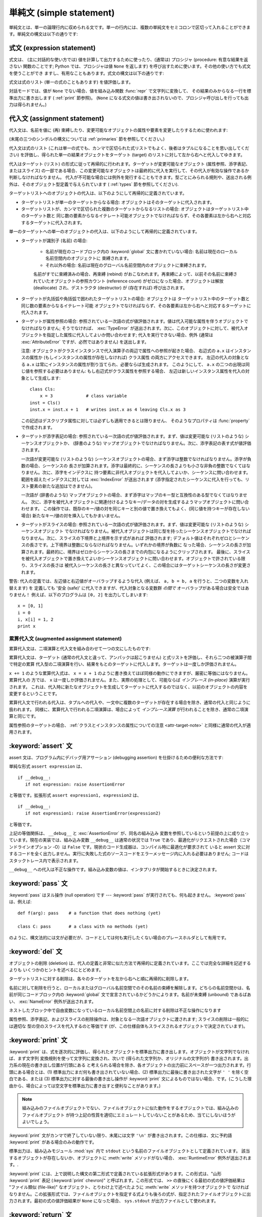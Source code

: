 
.. _simple:

*************************
単純文 (simple statement)
*************************

.. index:: pair: simple; statement

単純文とは、単一の論理行内に収められる文です。単一の行内には、複数の単純文をセミコロンで区切って入れることができます。単純文の構文は以下の通りです:

.. productionlist::
   simple_stmt: `expression_stmt`
              : | `assert_stmt`
              : | `assignment_stmt`
              : | `augmented_assignment_stmt`
              : | `pass_stmt`
              : | `del_stmt`
              : | `print_stmt`
              : | `return_stmt`
              : | `yield_stmt`
              : | `raise_stmt`
              : | `break_stmt`
              : | `continue_stmt`
              : | `import_stmt`
              : | `global_stmt`
              : | `exec_stmt`


.. _exprstmts:

式文 (expression statement)
===========================

.. index::
   pair: expression; statement
   pair: expression; list

式文は、 (主に対話的な使い方では) 値を計算して出力するために使ったり、(通常は) プロシジャ (procedure: 有意な結果を返さない
関数のことです; Python では、プロシジャは値 ``None`` を返します) を呼び出すために使います。その他の使い方でも式文を使うことができ
ますし、有用なこともあります。式文の構文は以下の通りです:

.. productionlist::
   expression_stmt: `expression_list`

式文は式のリスト (単一の式のこともあります) を値評価します。

.. index::
   builtin: repr
   single: None
   pair: string; conversion
   single: output
   pair: standard; output
   pair: writing; values
   pair: procedure; call

対話モードでは、値が ``None`` でない場合、値を組み込み関数 :func:`repr` で文字列に変換して、
その結果のみからなる一行を標準出力に書き出します ( :ref:`print` 節参照)。 (``None``
になる式文の値は書き出されないので、プロシジャ呼び出しを行っても出力は得られません。)


.. _assignment:

代入文 (assignment statement)
=============================

.. index::
   pair: assignment; statement
   pair: binding; name
   pair: rebinding; name
   object: mutable
   pair: attribute; assignment

代入文は、名前を値に (再) 束縛したり、変更可能なオブジェクトの属性や要素を変更したりするために使われます:

.. productionlist::
   assignment_stmt: (`target_list` "=")+ (`expression_list` | `yield_expression`)
   target_list: `target` ("," `target`)* [","]
   target: `identifier`
         : | "(" `target_list` ")"
         : | "[" `target_list` "]"
         : | `attributeref`
         : | `subscription`
         : | `slicing`

(末尾の三つのシンボルの構文については  :ref:`primaries` 節を参照してください。)

.. index:: pair: expression; list

代入文は式のリスト (これは単一の式でも、カンマで区切られた式リストでもよく、後者はタプルになることを思い出してください)
を評価し、得られた単一の結果オブジェクトをターゲット (target) のリストに対して左から右へと代入してゆきます。

.. index::
   single: target
   pair: target; list

代入はターゲット (リスト) の形式に従って再帰的に行われます。ターゲットが変更可能なオブジェクト (属性参照、添字表記、またはスライス)
の一部である場合、この変更可能なオブジェクトは最終的に代入を実行して、その代入が有効な操作であるか判断しなければなりません。
代入が不可能な場合には例外を発行することもできます。型ごとにみられる規則や、送出される例外は、そのオブジェクト型定義で与えられています (
:ref:`types` 節を参照してください).

.. index:: triple: target; list; assignment

ターゲットリストへのオブジェクトの代入は、以下のようにして再帰的に定義されています。

* ターゲットリストが単一のターゲットからなる場合: オブジェクトはそのターゲットに代入されます。

* ターゲットリストが、カンマで区切られた複数のターゲットからなるリストの場合: オブジェクトはターゲットリスト中のターゲット数と
  同じ数の要素からなるイテレート可能オブジェクトでなければならず、その各要素は左から右へと対応するターゲットに代入されます。

単一のターゲットへの単一のオブジェクトの代入は、以下のようにして再帰的に定義されています。

* ターゲットが識別子 (名前) の場合:

   .. index:: statement: global

   * 名前が現在のコードブロック内の :keyword:`global` 文に書かれていない場合: 名前は現在のローカル名前空間内のオブジェクトに
     束縛されます。

   * それ以外の場合: 名前は現在のグローバル名前空間内のオブジェクトに束縛されます。

   .. index:: single: destructor

   名前がすでに束縛済みの場合、再束縛 (rebind) がおこなわれます。再束縛によって、以前その名前に束縛されていたオブジェクトの参照カウント
   (reference count) がゼロになった場合、オブジェクトは解放 (deallocate) され、デストラクタ  (destructor) が
   (存在すれば) 呼び出されます。

* ターゲットが丸括弧や角括弧で囲われたターゲットリストの場合: オブジェクトは
  ターゲットリスト中のターゲット数と同じ数の要素からなるイテレート可能
  オブジェクトでなければならず、その各要素は左から右へと対応するターゲットに代入されます。

  .. index:: pair: attribute; assignment

* ターゲットが属性参照の場合: 参照されている一次語の式が値評価されます。値は代入可能な属性を伴うオブジェクトでなければなりません; そうでなければ、
  :exc:`TypeError` が送出されます。次に、このオブジェクトに対して、被代入オブジェクトを指定した属性に代入してよいか問い合わせます;
  代入を実行できない場合、例外 (通常は :exc:`AttributeError` ですが、必然ではありません) を送出します。

  .. _attr-target-note:
 
  注意: オブジェクトがクラスインスタンスで代入演算子の両辺で属性への参照が起きた場合、
  右辺式の ``a.x`` はインスタンスの属性か (もしインスタンスの属性が存在しなければ) クラス属性
  の両方にアクセスできます。
  左辺の代入の対象となる ``a.x`` は常にインスタンスの属性が割り当てられ、必要ならば生成されます。
  このようにして、 ``a.x`` の二つの出現は同じ値を参照する必要はありません: もし右辺式がクラス属性を参照する場合、
  左辺は新しいインスタンス属性を代入の対象として生成します::
 
     class Cls:
         x = 3             # class variable
     inst = Cls()
     inst.x = inst.x + 1   # writes inst.x as 4 leaving Cls.x as 3
 
  この記述はデスクリプタ属性に対しては必ずしも適用できるとは限りません、
  そのようなプロパティは :func:`property` で作成されます。

  .. index::
     pair: subscription; assignment
     object: mutable

* ターゲットが添字表記の場合: 参照されている一次語の式が値評価されます。まず、値は変更可能な (リストのような) シーケンスオブジェクトか、
  (辞書のような) マップオブジェクトでなければなりません。次に、添字表記の表す式が値評価されます。

  .. index::
     object: sequence
     object: list

  一次語が変更可能な (リストのような) シーケンスオブジェクトの場合、まず添字は整数でなければなりません。添字が負数の場合、シーケンスの
  長さが加算されます。添字は最終的に、シーケンスの長さよりも小さな非負の整数でなくてはなりません。次に、添字をインデクスに
  持つ要素に非代入オブジェクトを代入してよいか、シーケンスに問い合わせます。範囲を超えたインデクスに対しては :exc:`IndexError`  が送出されます
  (添字指定されたシーケンスに代入を行っても、リスト要素の新たな追加はできません)。

  .. index::
     object: mapping
     object: dictionary

  一次語が (辞書のような) マップオブジェクトの場合、まず添字はマップのキー型と互換性のある型でなくてはなりません。
  次に、添字を被代入オブジェクトに関連付けるようなキー/データの対を生成するようマップオブジェクトに問い合わせます。
  この操作では、既存のキー/値の対を同じキーと別の値で置き換えてもよく、(同じ値を持つキーが存在しない場合) 新たなキー/値の対を挿入してもかまいません。

  .. index:: pair: slicing; assignment

* ターゲットがスライスの場合: 参照されている一次語の式が値評価されます。まず、値は変更可能な (リストのような) シーケンスオブジェクト
  でなければなりません。被代入オブジェクトは同じ型を持ったシーケンスオブジェクトでなければなりません。次に、スライスの下境界と上境界を示す式があれば
  評価されます; デフォルト値はそれぞれゼロとシーケンスの長さです。上下境界は整数にならなければなりません。いずれかの境界が負数に
  なった場合、シーケンスの長さが加算されます。最終的に、境界はゼロからシーケンスの長さまでの内包になるようにクリップされます。
  最後に、スライスを被代入オブジェクトで置き換えてよいかシーケンスオブジェクトに問い合わせます。オブジェクトで許されている限り、スライスの長さは
  被代入シーケンスの長さと異なっていてよく、この場合にはターゲットシーケンスの長さが変更されます。

.. impl-detail::

   現在の実装では、ターゲットの構文は式の構文と同じであるとみなされており、無効な構文はコード生成フェーズ中に詳細なエラーメッセージを伴って拒否されます。

警告: 代入の定義では、左辺値と右辺値がオーバラップするような代入 (例えば、 ``a, b = b, a`` を行うと、二つの変数を入れ替えます) を
定義しても '安全 (safe)' に代入できますが、代入対象となる変数群 *の間で* オーバラップがある場合は安全ではありません！
例えば、以下のプログラムは ``[0, 2]`` を出力してしまいます::

   x = [0, 1]
   i = 0
   i, x[i] = 1, 2
   print x


.. _augassign:

累算代入文 (augmented assignment statement)
-------------------------------------------

.. index::
   pair: augmented; assignment
   single: statement; assignment, augmented

累算代入文は、二項演算と代入文を組み合わせて一つの文にしたものです:

.. productionlist::
   augmented_assignment_stmt: `augtarget` `augop` (`expression_list` | `yield_expression`)
   augtarget: `identifier` | `attributeref` | `subscription` | `slicing`
   augop: "+=" | "-=" | "*=" | "/=" | "//=" | "%=" | "**="
        : | ">>=" | "<<=" | "&=" | "^=" | "|="

累算代入文は、ターゲット (通常の代入文と違って、アンパックは起こりません) と式リストを評価し、それら二つの被演算子間で特定の累算
代入型の二項演算を行い、結果をもとのターゲットに代入します。ターゲットは一度しか評価されません。

.. % JJJ: この一文はおそらく間違ってここに挿入されています
.. % (最後の 3 つのシンボル定義については、~\ref{primaries} 節を参照
.. % してください。)

``x += 1`` のような累算代入式は、 ``x = x + 1`` のように書き換えてほぼ同様の動作にできますが、厳密に等価にはなりません。累算代入の
方では、 ``x`` は一度しか評価されません。また、実際の処理として、可能ならば *インプレース (in-place)* 演算が実行されます。
これは、代入時に新たなオブジェクトを生成してターゲットに代入するのではなく、以前のオブジェクトの内容を変更するということです。

累算代入文で行われる代入は、タプルへの代入や、一文中に複数のターゲットが存在する場合を除き、通常の代入と同じように扱われます。
同様に、累算代入で行われる二項演算は、場合によって *インプレース演算* が行われることを除き、通常の二項演算と同じです。

属性参照のターゲットの場合、 :ref:`クラスとインスタンスの属性についての注意 <attr-target-note>` と同様に通常の代入が適用されます。

.. _assert:

:keyword:`assert` 文
============================

.. index::
   statement: assert
   pair: debugging; assertions

assert 文は、プログラム内にデバッグ用アサーション (debugging assertion) を仕掛けるための便利な方法です:

.. productionlist::
   assert_stmt: "assert" `expression` ["," `expression`]

単純な形式 ``assert expression`` は、 ::

   if __debug__:
      if not expression: raise AssertionError

と等価です。拡張形式 ``assert expression1, expression2`` は、 ::

   if __debug__:
      if not expression1: raise AssertionError(expression2)

と等価です。

.. index::
   single: __debug__
   exception: AssertionError

上記の等価関係は、 ``__debug__`` と :exc:`AssertionError` が、同名の組み込み
変数を参照しているという前提の上に成り立っています。現在の実装では、組み込み変数 ``__debug__`` は通常の状況では ``True``
であり、最適化がリクエストされた場合（コマンドラインオプション -O）は ``False`` です。現状のコード生成器は、コンパイル時に最適化が要求されて
いると assert 文に対するコードを全く出力しません。実行に失敗した式のソースコードをエラーメッセージ内に入れる必要はありません;
コードはスタックトレース内で表示されます。

``__debug__`` への代入は不正な操作です。組み込み変数の値は、インタプリタが開始するときに決定されます。


.. _pass:

:keyword:`pass` 文
==================

.. index::
   statement: pass
   pair: null; operation

.. productionlist::
   pass_stmt: "pass"

:keyword:`pass` はヌル操作 (null operation) です --- :keyword:`pass`
が実行されても、何も起きません。 :keyword:`pass` は、例えば::

   def f(arg): pass    # a function that does nothing (yet)

   class C: pass       # a class with no methods (yet)

のように、構文法的には文が必要だが、コードとしては何も実行したくない場合のプレースホルダとして有用です。


.. _del:

:keyword:`del` 文
=================

.. index::
   statement: del
   pair: deletion; target
   triple: deletion; target; list

.. productionlist::
   del_stmt: "del" `target_list`

オブジェクトの削除 (deletion) は、代入の定義と非常に似た方法で再帰的に定義されています。ここでは完全な詳細を記述するよりも
いくつかのヒントを述べるにとどめます。

ターゲットリストに対する削除は、各々のターゲットを左から右へと順に再帰的に削除します。

.. index::
   statement: global
   pair: unbinding; name

名前に対して削除を行うと、ローカルまたはグローバル名前空間でのその名前の束縛を解除します。どちらの名前空間かは、名前が同じコードブロック内の
:keyword:`global` 文で宣言されているかどうかによります。名前が未束縛 (unbound) であるばあい、 :exc:`NameError`
例外が送出されます。

.. index:: pair: free; variable

ネストしたブロック中で自由変数になっているローカル名前空間上の名前に対する削除は不正な操作になります

.. index:: pair: attribute; deletion

属性参照、添字表記、およびスライスの削除操作は、対象となる一次語オブジェクトに渡されます; スライスの削除は一般的には適切な
型の空のスライスを代入するのと等価です (が、この仕様自体もスライスされるオブジェクトで決定されています)。


.. _print:

:keyword:`print` 文
===================

.. index:: statement: print

.. productionlist::
   print_stmt: "print" ([`expression` ("," `expression`)* [","]]
             : | ">>" `expression` [("," `expression`)+ [","]])

:keyword:`print` は、式を逐次的に評価し、得られたオブジェクトを標準出力に書き出します。オブジェクトが文字列でなければ、まず文字列
変換規則を使って文字列に変換され、次いで (得られた文字列か、オリジナルの文字列が) 書き出されます。出力系の現在の書き出し位置が行頭にある
と考えられる場合を除き、各オブジェクトの出力前にスペースが一つ出力されます。行頭にある場合とは、(1) 標準出力にまだ何も書き出されていない場合、(2)
標準出力に最後に書き出された文字が ``' '`` を除く空白である、または (3) 標準出力に対する最後の書き出し操作が  :keyword:`print`
文によるものではない場合、です。(こうした理由から、場合によっては空文字を標準出力に書き出すと便利なことがあります。)

.. note::

   組み込みのファイルオブジェクトでない、ファイルオブジェクトに似た動作をするオブジェクトでは、組み込みのファイルオブジェクト
   が持つ上記の性質を適切にエミュレートしていないことがあるため、当てにしないほうがよいでしょう。

.. index::
   single: output
   pair: writing; values
   pair: trailing; comma
   pair: newline; suppression

:keyword:`print` 文がカンマで終了していない限り、末尾には文字 ``'\n'`` が書き出されます。この仕様は、文に予約語
:keyword:`print` がある場合のみの動作です。

.. index::
   pair: standard; output
   module: sys
   single: stdout (in module sys)
   exception: RuntimeError

標準出力は、組み込みモジュール :mod:`sys` 内で ``stdout``  という名前のファイルオブジェクトとして定義されています。
該当するオブジェクトが存在しないか、オブジェクトに :meth:`write` メソッドがない場合、 :exc:`RuntimeError`
例外が送出されます。.

.. index:: single: extended print statement

:keyword:`print` には、上で説明した構文の第二形式で定義されている拡張形式があります。この形式は、"山形 :keyword:`print`
表記 (:keyword:`print` chevron)" と呼ばれます。この形式では、 ``>>`` の直後にくる最初の式の値評価結果は "ファイル類似
(file-like)" なオブジェクト、とりわけ上で述べたように :meth:`write` メソッドを持つオブジェクトで
なければなりません。この拡張形式では、ファイルオブジェクトを指定する式よりも後ろの式が、指定されたファイルオブジェクトに出力されます。最初の式の値評価結果が
``None`` になった場合、 ``sys.stdout``  が出力ファイルとして使われます。


.. _return:

:keyword:`return` 文
====================

.. index::
   statement: return
   pair: function; definition
   pair: class; definition

.. productionlist::
   return_stmt: "return" [`expression_list`]

:keyword:`return` は、関数定義内で構文法的にネストして現れますが、ネストしたクラス定義内には現れません。

式リストがある場合、リストが値評価されます。それ以外の場合は ``None`` で置き換えられます。

:keyword:`return` を使うと、式リスト (または ``None``)  を戻り値として、現在の関数呼び出しから抜け出します。

.. index:: keyword: finally

:keyword:`return` によって、 :keyword:`finally` 節をともなう :keyword:`try`
文の外に処理が引き渡されると、実際に関数から抜ける前に  :keyword:`finally` 節が実行されます。

ジェネレータ関数の場合には、 :keyword:`return` 文の中に :token:`expression_list` を入れることはできません。
ジェネレータ関数の処理コンテキストでは、単体の :keyword:`return`  はジェネレータ処理を終了し :exc:`StopIteration`
を送出させることを示します。


.. _yield:

:keyword:`yield` 文
===================

.. index::
   statement: yield
   single: generator; function
   single: generator; iterator
   single: function; generator
   exception: StopIteration

.. productionlist::
   yield_stmt: `yield_expression`

:keyword:`yield` 文は、ジェネレータ関数 (generator function) を
定義するときだけ使われ、かつジェネレータ関数の本体の中でだけ用いられます。関数定義中で :keyword:`yield`
文を使うだけで、関数定義は通常の関数でなくジェネレータ関数になります。

ジェネレータ関数が呼び出されると、ジェネレータイテレータ (generator iterator)、一般的にはジェネレータ (generator) を
返します。ジェネレータ関数の本体は、ジェネレータの :meth:`next` が例外を発行するまで繰り返し呼び出して実行します。

:keyword:`yield` 文が実行されると、現在のジェネレータの状態は凍結 (freeze) され、 :token:`expression_list`
の値が :meth:`next`  の呼び出し側に返されます。ここでの "凍結" は、ローカルな変数への束縛、命令ポインタ (instruction
pointer)、および内部実行スタック (internal evaluation stack) を含む、全てのローカルな状態が保存されることを意味します:
すなわち、必要な情報を保存しておき、次に :meth:`next` が呼び出された際に、関数が :keyword:`yield` 文をあたかも
もう一つの外部呼出しであるかのように処理できるようにします。

Python バージョン 2.5 では、 :keyword:`yield` 文が  :keyword:`try` ...  :keyword:`finally`
構造における  :keyword:`try` 節で許されるようになりました。ジェネレータが終了（finalized）される
（参照カウントがゼロになるか、ガベージコレクションされる) までに再開されなければ、ジェネレータ-イテレータの :meth:`close` メソッドが呼ばれ、
留保されている :keyword:`finally` 節が実行できるようになります。

.. note::

   Python 2.2 では、 ``generators`` 機能が有効になっている場合にのみ :keyword:`yield` 文を使えました。
   この機能を有効にするための ``__future__`` import 文は次のとおりでした。 ::

      from __future__ import generators


.. seealso::

   :pep:`0255` - 単純なジェネレータ
      Python へのジェネレータと :keyword:`yield` 文の導入提案

   :pep:`0342` - 改善されたジェネレータによるコルーチン (Coroutine)
      その他のジェネレータの改善と共に、 :keyword:`yield` が :keyword:`try` ... :keyword:`finally`
      ブロックの中に存在することを可能にするための提案


.. _raise:

:keyword:`raise` 文
===================

.. index::
   statement: raise
   single: exception
   pair: raising; exception

.. productionlist::
   raise_stmt: "raise" [`expression` ["," `expression` ["," `expression`]]]

式を伴わない場合、 :keyword:`raise` は現在のスコープで最終的に有効になっている例外を再送出します。そのような例外が現在のスコープで
アクティブでない場合、 :exc:`TypeError` 例外が送出されて、これがエラーであることを示します (IDLE で実行した場合は、代わりに
exceptionQueue.Empty 例外を送出します)。

それ以外の場合、 :keyword:`raise` は式を値評価して、三つのオブジェクトを取得します。このとき、 ``None``
を省略された式の値として使います。最初の二つのオブジェクトは、例外の *型 (type)* と例外の *値 (value)* を決定するために用いられます。

最初のオブジェクトがインスタンスである場合、例外の型はインスタンスのクラスになり、インスタンス自体が例外の値になります。このとき第二のオブジェクトは
``None`` でなければなりません。

最初のオブジェクトがクラスの場合、例外の型になります。第二のオブジェクトは、例外の値を決めるために使われます:
第二のオブジェクトがインスタンスならば、そのインスタンスが例外の値になります。第二のオブジェクトがタプルの場合、
クラスのコンストラクタに対する引数リストとして使われます; ``None`` なら、空の引数リストとして扱われ、それ以外の型
ならコンストラクタに対する単一の引数として扱われます。このようにしてコンストラクタを呼び出して生成したインスタンスが例外の値になります。

.. index:: object: traceback

第三のオブジェクトが存在し、かつ ``None`` でなければ、オブジェクトはトレースバック  オブジェクトでなければなりません (
:ref:`types` 節参照)。また、例外が発生した場所は現在の処理位置に置き換えられます。
第三のオブジェクトが存在し、オブジェクトがトレースバックオブジェクトでも ``None`` でもなければ、 :exc:`TypeError`
例外が送出されます。 :keyword:`raise` の三連式型は、 :keyword:`except`
節から透過的に例外を再送出するのに便利ですが、再送出すべき例外が現在のスコープで発生した最も新しいアクティブな例外である場合には、式なしの
:keyword:`raise` を使うよう推奨します。

例外に関する追加情報は  :ref:`exceptions` 節にあります。また、例外処理に関する情報は  :ref:`try` 節にあります。


.. _break:

:keyword:`break` 文
===================

.. index::
   statement: break
   statement: for
   statement: while
   pair: loop; statement

.. productionlist::
   break_stmt: "break"

:keyword:`break` 文は、構文としては :keyword:`for` ループや :keyword:`while` ループの
内側でのみ出現することができますが、ループ内の関数定義やクラス定義の内側には出現できません。

.. index:: keyword: else

:keyword:`break` 文は、文を囲う最も内側のループを終了させ、ループにオプションの :keyword:`else`
節がある場合にはそれをスキップします。

.. index:: pair: loop control; target

:keyword:`for` ループを :keyword:`break` によって終了すると、ループ制御ターゲットはその時の値を保持します。

.. index:: keyword: finally

:keyword:`break` が :keyword:`finally` 節を伴う :keyword:`try` 文の
外側に処理を渡す際には、ループを実際に抜ける前にその :keyword:`finally`  節が実行されます。


.. _continue:

:keyword:`continue` 文
======================

.. index::
   statement: continue
   statement: for
   statement: while
   pair: loop; statement
   keyword: finally

.. productionlist::
   continue_stmt: "continue"

:keyword:`continue` 文は :keyword:`for` ループや :keyword:`while` ループ内の
ネストで構文法的にのみ現れますが、ループ内の関数定義やクラス定義、
:keyword:`finally` 句の中には現れません。
:keyword:`continue` 文は、文を囲う最も内側のループの次の周期に処理を継続します。

:keyword:`continue` が :keyword:`finally` 句を持った :keyword:`try` 文を抜けるとき、
その :keyword:`finally` 句が次のループサイクルを始める前に実行されます。

.. _import:
.. _from:

:keyword:`import` 文
====================

.. index::
   statement: import
   single: module; importing
   pair: name; binding
   keyword: from

.. productionlist::
   import_stmt: "import" `module` ["as" `name`] ( "," `module` ["as" `name`] )*
              : | "from" `relative_module` "import" `identifier` ["as" `name`]
              : ( "," `identifier` ["as" `name`] )*
              : | "from" `relative_module` "import" "(" `identifier` ["as" `name`]
              : ( "," `identifier` ["as" `name`] )* [","] ")"
              : | "from" `module` "import" "*"
   module: (`identifier` ".")* `identifier`
   relative_module: "."* `module` | "."+
   name: `identifier`

import 文は、(1) モジュールを探し、必要なら初期化 (initialize) する; (:keyword:`import` 文のあるスコープにおける)
ローカルな名前空間で名前を定義する、の二つの段階を踏んで初期化されます。
:keyword:`import` 文には、 :keyword:`from` を使うか使わないかの2種類の形式があります。
第一形式 (:keyword:`from` のない形式) は、上記の段階をリスト中にある各識別子に対して
繰り返し実行していきます。 :keyword:`from` のある形式では、(1) を一度だけ行い、次いで
(2) を繰り返し実行します。

.. index::
    single: package

ステップ(1)がどのように行われるのかを理解するには、まず、 Python が階層的な
モジュール名をどう扱うのかを理解する必要があります。
モジュールを組織化し名前に階層を持たせるために、Python は パッケージ という
概念を持っています。
モジュールが他のモジュールやパッケージを含むことができないのに対して、
パッケージは他のパッケージやモジュールを含むことができます。
ファイルシステムの視点から見ると、パッケージはディレクトリでモジュールはファイルです。
オリジナルの `specification for packages
<http://www.python.org/doc/essays/packages.html>`_ は今でも読むことができますが、
小さい詳細部分はこのドキュメントが書かれた後に変更されています。

.. index::
    single: sys.modules

モジュール名(特に記述していない場合は、 "モジュール" とはパッケージと
モジュール両方を指しています)が判ったとき、モジュールかパッケージの検索が始まります。
最初にチェックされる場所は、それまでにインポートされたすべてのモジュールのキャッシュ
である :data:`sys.modules` です。
もしモジュールがそこで見つかれば、それが import のステップ(2)で利用されます。

.. index::
    single: sys.meta_path
    single: finder
    pair: finder; find_module
    single: __path__

キャッシュにモジュールが見つからなかった場合、次は :data:`sys.meta_path` が検索されます。
(:data:`sys.meta_path` の仕様は :pep:`302` に見つけることができます。)
これは :term:`finder` オブジェクトのリストで、そのモジュールを読み込む方法を
知っているかどうかをその :meth:`find_module` メソッドをモジュール名を引数として
呼び出すことで、順番に問い合せていきます。
モジュールがパッケージに含まれていた(モジュール名の中にドットが含まれていた)場合、
:meth:`find_module` の第2引数に親パッケージの :attr:`__path__` 属性が渡されます。
(モジュール名の最後のドットより前のすべてがインポートされます)
finder はモジュールを見つけたとき、(後で解説する) :term:`loader` か :const:`None`
を返します。

.. index::
    single: sys.path_hooks
    single: sys.path_importer_cache
    single: sys.path

:data:`sys.meta_path` に含まれるすべての finder が module を見つけられない場合、
幾つかの暗黙的に定義されている finder に問い合わせられます。
どんな暗黙の meta path finder が定義されているかは Python の実装によって様々です。
すべての実装が定義しなければならない1つの finder は、 :data:`sys.path_hooks`
を扱います。


この暗黙の finder は要求されたモジュールを、2箇所のどちらかで定義されている "paths"
から探します。 ("paths" がファイルシステムパスである必要はありません)
インポート仕様としているモジュールがパッケージに含まれている場合、親パッケージの
:attr:`__path__` が :meth:`find_module` の第2引数として渡され、それが paths
として扱われます。モジュールがパッケージに含まれていない場合、 :data:`sys.path`
が paths として扱われます。

paths が決定されたら、それを巡回してその path を扱える finder を探します。
:data:`sys.path_importer_cache` 辞書は path に対する finder をキャッシュしており、
finder を探すときにチェックされます。
path がキャッシュに登録されていない場合は、 :data:`sys.path_hooks` の各オブジェクトを
1つの引数 path で呼び出します。各オブジェクトは finder を返すか、 :exc:`ImportError`
を発生させます。
finder が返された場合、それを :data:`sys.path_importer_cache` にキャッシュして、
その path に対してその finder を使います。
finder が見つからず、 path が存在している場合、 :const:`None`
が :data:`sys.path_importer_cache` に格納されて、暗黙の、
単一のファイルとしてモジュールが格納されているとしてあつかうファイルベースの finder
をその path に対して利用することを示します。
その path が存在しなかった場合、常に :const:`None` を返す finder がその
path に対するキャッシュとして格納されます。


.. index::
    single: loader
    pair: loader; load_module
    exception: ImportError

全ての finder がそのモジュールを見つけられないときは、 :exc:`ImportError`
が発生します。そうでなければ、どれかの finder が loader を返し、その :meth:`load_module`
メソッドがモジュール名を引数に呼び出されてロードを行ないます。
(ローダーのオリジナルの定義については :pep:`302` を参照してください。)
loader はロードするモジュールに対して幾つかの責任があります。
まず、そのモジュールがすでに :data:`sys.modules` にあれば、
(ローダーが import 機構の外から呼ばれた場合に有り得ます)
そのモジュールを初期化に使い、新しいモジュールを使いません。
:data:`sys.modules` にそのモジュールがなければ、初期化を始める前に :data:`sys.modules`
に追加します。 :data:`sys.modules` に追加したあと、モジュールのロード中に
エラーが発生した場合は、その辞書から削除します。
モジュールが既に :data:`sys.modules` にあった場合は、エラーが発生しても
その辞書に残しておきます。

.. index::
    single: __name__
    single: __file__
    single: __path__
    single: __package__
    single: __loader__

ローダーは幾つかの属性をモジュールに設定しなければなりません。
モジュール名を :data:`__name__` に設定します。
ファイルの "path" を :data:`__file__` に設定しますが、ビルトインモジュール
(:data:`sys.builtin_module_names` にリストされている) の場合には
その属性を設定しません。
インポートしているのがパッケージだった場合は、そのパッケージが含むモジュールや
パッケージを探す場所の path のリストを :data:`__path_` に設定します。
:data:`__package__` はオプションですが、そのモジュールやパッケージを含む
パッケージ名(パッケージに含まれていないモジュールには空文字列)を
設定するべきです。 :data:`__loader__` もオプションですが、そのモジュールを
ロードした loader オブジェクトを設定するべきです。

.. index::
    exception: ImportError

ロード中にエラーが発生した場合、他の例外がすでに伝播していないのであれば、
loader は :exc:`ImportError` を発生させます。
それ以外の場合は、 loader はロードして初期化したモジュールを返します。

段階 (1) が例外を送出することなく完了したなら、段階 (2) を開始します。

:keyword:`import` 文の第一形式は、ローカルな名前空間に置かれたモジュール名をモジュールオブジェクトに束縛し、import すべき
次の識別子があればその処理に移ります。モジュール名の後ろに :keyword:`as` がある場合、 :keyword:`as` の後ろの名前はモジュールの
ローカルな名前として使われます。

.. index::
   pair: name; binding
   exception: ImportError

:keyword:`from` 形式は、モジュール名の束縛を行いません: :keyword:`from` 形式では、段階 (1) で見つかったモジュール内から、
識別子リストの各名前を順に検索し、見つかったオブジェクトを識別子の名前でローカルな名前空間において束縛します。 :keyword:`import`
の第一形式と同じように、":keyword:`as` localname" で別名を与えることができます。指定された名前が見つからない場合、
:exc:`ImportError` が送出されます。識別子のリストを星印 (``'*'``) で置き換えると、モジュールで公開されている名前 (public
name) 全てを :keyword:`import` 文のある場所のローカルな名前空間に束縛します。。。

.. index:: single: __all__ (optional module attribute)

モジュールで *公開されている名前 (public names)* は、モジュールの名前空間内にある ``__all__`` という名前の変数
を調べて決定します; ``__all__`` が定義されている場合、 ``__all__`` はモジュールで定義されていたり、import されている
ような名前の文字列からなるシーケンスでなければなりません。 ``__all__`` 内にある名前は、全て公開された名前であり、実在するものとみなされます。
``__all__`` が定義されていない場合、モジュールの名前空間に見つかった名前で、アンダースコア文字 (``'_'``) で始まっていない
全ての名前が公開された名前になります。 ``__all__`` には、公開されている API 全てを入れなければなりません。 ``__all__``
には、(モジュール内で import されて使われているライブラリモジュールのように) API を構成しない要素を意に反して
公開してしまうのを避けるという意図があります。

``*`` を使った :keyword:`from` 形式は、モジュールのスコープ内だけに作用します。関数内でワイルドカードの import 文 ---
``import *`` --- を使い、関数が自由変数を伴うネストされたブロックであったり、ブロックを含んでいる場合、コンパイラは
:exc:`SyntaxError` を送出します。

.. index::
    single: relative; import

インポートするモジュールを指定するとき、そのモジュールの絶対名(absolute name)
を指定する必要はありません。
モジュールやパッケージが他のパッケージに含まれている場合、共通のトップパッケージ
からそのパッケージ名を記述することなく相対インポートすることができます。
:keyword:`from` の後に指定されるモジュールやパッケージの先頭に複数個のドットを
付けることで、正確な名前を指定することなしに現在のパッケージ階層からいくつ
上の階層へ行くかを指定することができます。先頭のドットが1つの場合、
import をおこなっているモジュールが存在する現在のパッケージを示します。
3つのドットは2つ上のレベルを示します。
なので、 ``pkg`` パッケージの中のモジュールで ``from . import mod`` を実行すると、
``pkg.mod`` をインポートすることになります。
``pkg.subpkg1`` の中から ``from ..subpkg2 import mod`` を実行すると、
``pkg.subpkg2.mod`` をインポートします。
相対インポートの仕様は :pep:`328` に含まれています。


.. index:: builtin: __import__

どのモジュールがロードされるべきかを動的に決めたいアプリケーションのために、
組み込み関数 :func:`importlib.import_module` が提供されています;


.. _future:

future 文 (future statement)
----------------------------

.. index:: pair: future; statement

:dfn:`future 文` は、将来の特定の Python のリリースで利用可能になるような構文や意味付け
を使って、特定のモジュールをコンパイルさせるための、コンパイラに対する指示句 (directive) です。 future
文は、言語仕様に非互換性がもたらされるような、将来の Python  のバージョンに容易に移行できるよう意図されています。 future
文によって、新たな機能が標準化されたリリースが出される前に、その機能をモジュール単位で使えるようにします。

.. productionlist:: *
   future_statement: "from" "__future__" "import" feature ["as" name]
                   : ("," feature ["as" name])*
                   : | "from" "__future__" "import" "(" feature ["as" name]
                   : ("," feature ["as" name])* [","] ")"

future 文は、モジュールの先頭周辺に書かなければなりません。 future 文の前に書いてよい内容は:

* モジュールのドキュメンテーション文字列(あれば)
* コメント
* 空行
* その他の future 文

です。

Python 2.6 が認識する機能は、 ``unicode_literals``, ``print_function`,
``absolute_import``, ``division``, ``generators``,
``nested_scopes``, ``with_statement`` です。 ``generators``, ``with_statement``,
``nested_scopes`` は Python 2.6 以上では常に有効なので冗長です。

future 文は、コンパイル時に特別なやり方で認識され、扱われます: 言語の中核をなす構文構成 (construct) に対する意味付けが変更されて
いる場合、変更部分はしばしば異なるコードを生成することで実現されています。新たな機能によって、(新たな予約語のような)
互換性のない新たな構文が取り入れられることさえあります。この場合、コンパイラはモジュールを別のやりかたで解析する必要が
あるかもしれません。こうしたコード生成に関する決定は、実行時まで先延ばしすることはできません。

これまでの全てのリリースにおいて、コンパイラはどの機能が定義済みかを知っており、future 文に未知の機能が含まれている場合には
コンパイル時エラーを送出します。

future 文の実行時における直接的な意味付けは、import 文と同じです。標準モジュール :mod:`__future__`
があり、これについては後で述べます。 :mod:`__future__` は、future 文が実行される際に通常の方法で import  されます。

future 文の実行時における特別な意味付けは、future 文で有効化される特定の機能によって変わります。

以下の文::

   import __future__ [as name]

には、何ら特殊な意味はないので注意してください。

これは future 文ではありません; この文は通常の import 文であり、その他の特殊な意味付けや構文的な制限はありません。

future 文の入ったモジュール :mod:`M` 内で使われている :keyword:`exec` 文、組み込み関数 :func:`compile` や
:func:`execfile` によってコンパイルされるコードは、デフォルトの設定では、 future
文に関係する新たな構文や意味付けを使うようになっています。 Python 2.2 からは、この仕様を :func:`compile` のオプション引数
で制御できるようになりました --- 詳細はこの関数に関するドキュメントを参照してください。

対話的インタプリタのプロンプトでタイプ入力した future 文は、その後のインタプリタセッション中で有効になります。インタプリタを
:option:`-i` オプションで起動して実行すべきスクリプト名を渡し、スクリプト中に future 文を入れておくと、新たな機能は
スクリプトが実行された後に開始する対話セッションで有効になります。

.. seealso::

   :pep:`236` - Back to the __future__
   __future__ 機構の原案


.. _global:

:keyword:`global` 文
====================

.. index::
   statement: global
   triple: global; name; binding

.. productionlist::
   global_stmt: "global" `identifier` ("," `identifier`)*

:keyword:`global` 文は、現在のコードブロック全体で維持される宣言文です。 :keyword:`global`
文は、列挙した識別子をグローバル変数として解釈するよう指定することを意味します。 :keyword:`global`
を使わずにグローバル変数に代入を行うことは不可能ですが、自由変数を使えばその変数をグローバルであると宣言せずにグローバル変数を参照することができます。

:keyword:`global` 文で列挙する名前は、同じコードブロック中で、プログラムテキスト上 :keyword:`global` 文より前に使っては
なりません。

:keyword:`global` 文で列挙する名前は、 :keyword:`for` ループのループ制御ターゲットや、 :keyword:`class`
定義、関数定義、 :keyword:`import` 文内で仮引数として使ってはなりません。

.. impl-detail::

   現在の実装では、後ろ二つの制限については強制していませんが、プログラムでこの緩和された仕様を乱用すべきではありません。
   将来の実装では、この制限を強制したり、暗黙のうちにプログラムの意味付けを変更したりする可能性があります。

.. index::
   statement: exec
   builtin: eval
   builtin: execfile
   builtin: compile

**プログラマのための注意点:** :keyword:`global` はパーザに対する指示句 (directive) です。
この指示句は、 :keyword:`global` 文と同時に読み込まれたコードに対してのみ適用されます。特に、 :keyword:`exec` 文内に入っている
:keyword:`global` 文は、 :keyword:`exec` 文を *含んでいる*
コードブロック内に効果を及ぼすことはなく、 :keyword:`exec` 文内に含まれているコードは、 :keyword:`exec` 文を含むコード内での
:keyword:`global` 文に影響を受けません。同様のことが、関数 :func:`eval` 、 :func:`execfile` 、および
:func:`compile` にも当てはまります。


.. _exec:

:keyword:`exec` 文
==================

.. index:: statement: exec

.. productionlist::
   exec_stmt: "exec" `or_expr` ["in" `expression` ["," `expression`]]

この文は、Python コードの動的な実行をサポートします。最初の式の値評価結果は文字列か、開かれたファイルオブジェクトか、
コードオブジェクトでなければなりません。文字列の場合、一連の Python 実行文として解析し、(構文エラーが生じない限り)
実行します。 [#]_
開かれたファイルであれば、ファイルを EOF まで読んで解析し、実行します。コードオブジェクトなら、単にこれを実行します。全ての
場合で、実行されたコードはファイル入力として有効であることが期待されます (セクション :ref:`file-input` を参照)。
:keyword:`return` と :keyword:`yield` 文は、 :keyword:`exec` 文に
渡されたコードの文脈中においても関数定義の外では使われない点に注意してください。

いずれの場合でも、オプションの部分が省略されると、コードは現在のスコープ内で実行されます。 :keyword:`in` の後ろに一つだけ
式を指定する場合、その式は辞書でなくてはならず、グローバル変数とローカル変数の両方に使われます。
これらはそれぞれグローバル変数とローカル変数として使われます。 *locals* を指定する場合は何らかのマップ型オブジェクトにせねばなりません．

.. versionchanged:: 2.4
   以前は *locals* は辞書でなければなりませんでした.

.. index::
   single: __builtins__
   module: __builtin__

:keyword:`exec` の副作用として実行されるコードで設定された変数名に対応する名前の他に、追加のキーを辞書に追加することがあります。
例えば、現在の実装では、組み込みモジュール :mod:`__builtin__`  の辞書に対する参照を、 ``__builtins__`` (!)
というキーで追加することがあります。

.. index::
   builtin: eval
   builtin: globals
   builtin: locals

**プログラマのためのヒント:** 式の動的な評価は、組み込み関数 :func:`eval` でサポートされています組み込み関数
:func:`globals` および :func:`locals` は、それぞれ現在のグローバル辞書とローカル辞書を返すので、
:keyword:`exec` に渡して使うと便利です。

.. rubric:: 脚注

.. [#] パーサーは Unix スタイルの行末の慣習しか許可しないことに注意してください。
       コードをファイルから読み込む場合、Windows や Mac スタイルの改行を変換するために
       必ずユニバーサル改行モード(universal newline mode)を利用してください。

